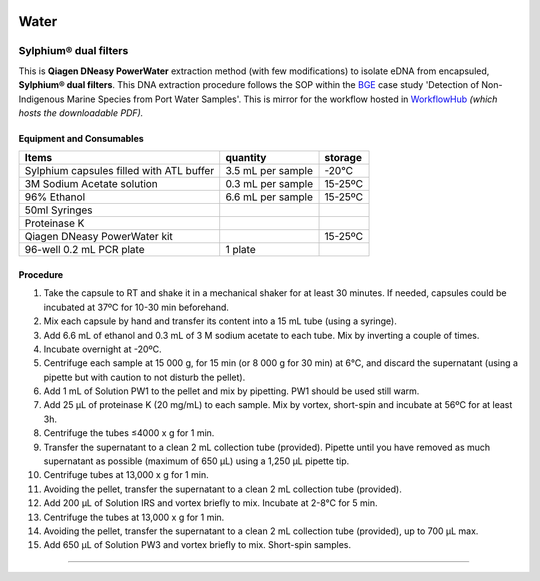 .. |logo_BGE_alpha| image:: _static/logo_BGE_alpha.png
  :width: 300
  :alt: Alternative text
  :target: https://biodiversitygenomics.eu/

.. |eufund| image:: _static/eu_co-funded.png
  :width: 220
  :alt: Alternative text

.. |chfund| image:: _static/ch-logo-200x50.png
  :width: 210
  :alt: Alternative text

.. |ukrifund| image:: _static/ukri-logo-200x59.png
  :width: 150
  :alt: Alternative text

.. raw:: html

    <style> .red {color:#ff0000; font-weight:bold; font-size:16px} </style>

.. role:: red


|logo_BGE_alpha|


Water
*****

Sylphium® dual filters
----------------------



This is **Qiagen DNeasy PowerWater** extraction method (with few modifications) to 
isolate eDNA from encapsuled, **Sylphium® dual filters**.
This DNA extraction procedure follows the SOP within the `BGE <https://biodiversitygenomics.eu/>`_ case study 
'Detection of Non-Indigenous Marine Species from Port Water Samples'.
This is mirror for the workflow hosted in `WorkflowHub <https://workflowhub.eu/sops/12>`_
*(which hosts the downloadable PDF).*

.. |sylphium_filter| image:: _static/sylphium_filter.png
  :width: 420
  :alt: Alternative text

|sylphium_filter|



Equipment and Consumables
~~~~~~~~~~~~~~~~~~~~~~~~~~

+------------------------------------------+-------------------+---------+
| Items                                    | quantity          | storage |
+==========================================+===================+=========+
| Sylphium capsules filled with ATL buffer | 3.5 mL per sample | -20°C   |
+------------------------------------------+-------------------+---------+
| 3M Sodium Acetate solution               | 0.3 mL per sample | 15-25ºC |
+------------------------------------------+-------------------+---------+
| 96% Ethanol                              | 6.6 mL per sample | 15-25ºC |
+------------------------------------------+-------------------+---------+
| 50ml Syringes                            |                   |         |
+------------------------------------------+-------------------+---------+
| Proteinase K                             |                   |         |
+------------------------------------------+-------------------+---------+
| Qiagen DNeasy PowerWater kit             |                   | 15-25ºC |
+------------------------------------------+-------------------+---------+
| 96-well 0.2 mL PCR plate                 | 1 plate           |         |
+------------------------------------------+-------------------+---------+


Procedure 
~~~~~~~~~~

#. Take the capsule to RT and shake it in a mechanical shaker for at least 30 minutes. If needed, capsules could be incubated at 37ºC for 10-30 min beforehand. 
#. Mix each capsule by hand and transfer its content into a 15 mL tube (using a syringe). 
#. Add 6.6 mL of ethanol and 0.3 mL of 3 M sodium acetate to each tube. Mix by inverting a couple of times. 
#. Incubate overnight at -20ºC.
#. Centrifuge each sample at 15 000 g, for 15 min (or 8 000 g for 30 min) at 6°C, and discard the supernatant (using a pipette but with caution to not disturb the pellet).
#. Add 1 mL of Solution PW1 to the pellet and mix by pipetting. PW1 should be used still warm.
#. Add 25 µL of proteinase K (20 mg/mL) to each sample. Mix by vortex, short-spin and incubate at 56ºC for at least 3h. 
#. Centrifuge the tubes ≤4000 x g for 1 min.
#. Transfer the supernatant to a clean 2 mL collection tube (provided). Pipette until you have removed as much supernatant as possible (maximum of 650 µL) using a 1,250 µL pipette tip.
#. Centrifuge tubes at 13,000 x g for 1 min.
#. Avoiding the pellet, transfer the supernatant to a clean 2 mL collection tube (provided). 
#. Add 200 µL of Solution IRS and vortex briefly to mix. Incubate at 2-8°C for 5 min.
#. Centrifuge the tubes at 13,000 x g for 1 min.
#. Avoiding the pellet, transfer the supernatant to a clean 2 mL collection tube (provided), up to 700 µL max.
#. Add 650 µL of Solution PW3 and vortex briefly to mix. Short-spin samples. 

____________________________________________________

|eufund| |chfund| |ukrifund|
